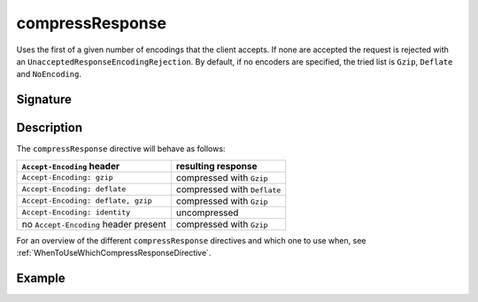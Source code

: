 .. _-compressResponse-:

compressResponse
================

Uses the first of a given number of encodings that the client accepts.
If none are accepted the request is rejected with an ``UnacceptedResponseEncodingRejection``.
By default, if no encoders are specified, the tried list is ``Gzip``, ``Deflate`` and ``NoEncoding``.

Signature
---------

.. includecode:: /../spray-routing/src/main/scala/spray/routing/directives/EncodingDirectives.scala
   :snippet: compressResponse

Description
-----------

The ``compressResponse`` directive will behave as follows:

========================================= ===============================
``Accept-Encoding`` header                resulting response
========================================= ===============================
``Accept-Encoding: gzip``                 compressed with ``Gzip``
``Accept-Encoding: deflate``              compressed with ``Deflate``
``Accept-Encoding: deflate, gzip``        compressed with ``Gzip``
``Accept-Encoding: identity``             uncompressed
no ``Accept-Encoding`` header present     compressed with ``Gzip``
========================================= ===============================

For an overview of the different ``compressResponse`` directives and which one to use when,
see :ref:`WhenToUseWhichCompressResponseDirective`.

Example
-------

.. includecode:: /../spray-routing-tests/src/test/scala/spray/routing/EncodingDirectivesSpec.scala
   :snippet: compressResponse-example
